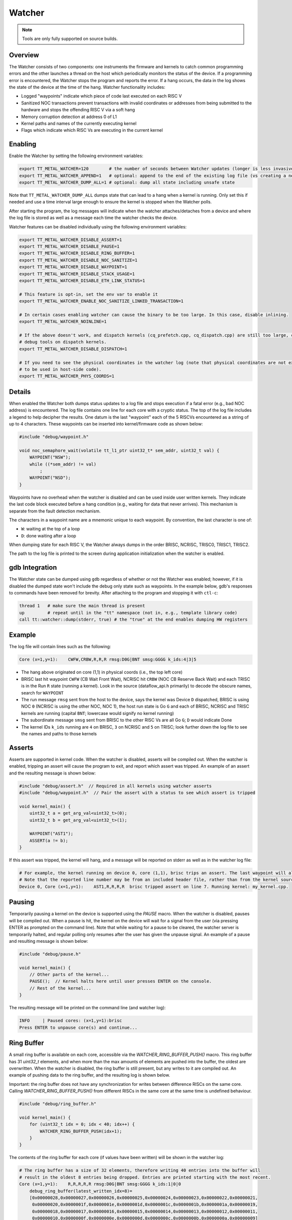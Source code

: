 Watcher
=======

.. note::
   Tools are only fully supported on source builds.

Overview
--------

The Watcher consists of two components: one instruments the firmware and kernels to catch common programming errors and
the other launches a thread on the host which periodically monitors the status of the device. If a programming error is
encountered, the Watcher stops the program and reports the error.  If a hang occurs, the data in the log shows the state
of the device at the time of the hang. Watcher functionality includes:

- Logged "waypoints" indicate which piece of code last executed on each RISC V
- Sanitized NOC transactions prevent transactions with invalid coordinates or addresses from being submitted to the
  hardware and stops the offending RISC V via a soft hang
- Memory corruption detection at address 0 of L1
- Kernel paths and names of the currently executing kernel
- Flags which indicate which RISC Vs are executing in the current kernel

Enabling
--------

Enable the Watcher by setting the following environment variables:

.. code-block::

   export TT_METAL_WATCHER=120        # the number of seconds between Watcher updates (longer is less invasive)
   export TT_METAL_WATCHER_APPEND=1   # optional: append to the end of the existing log file (vs creating a new file)
   export TT_METAL_WATCHER_DUMP_ALL=1 # optional: dump all state including unsafe state

Note that ``TT_METAL_WATCHER_DUMP_ALL`` dumps state that can lead to a hang when a kernel is running.  Only set this if
needed and use a time interval large enough to ensure the kernel is stopped when the Watcher polls.

After starting the program, the log messages will indicate when the watcher attaches/detaches from a device and where
the log file is stored as well as a message each time the watcher checks the device.

Watcher features can be disabled individually using the following environment variables:

.. code-block::

   export TT_METAL_WATCHER_DISABLE_ASSERT=1
   export TT_METAL_WATCHER_DISABLE_PAUSE=1
   export TT_METAL_WATCHER_DISABLE_RING_BUFFER=1
   export TT_METAL_WATCHER_DISABLE_NOC_SANITIZE=1
   export TT_METAL_WATCHER_DISABLE_WAYPOINT=1
   export TT_METAL_WATCHER_DISABLE_STACK_USAGE=1
   export TT_METAL_WATCHER_DISABLE_ETH_LINK_STATUS=1

   # This feature is opt-in, set the env var to enable it
   export TT_METAL_WATCHER_ENABLE_NOC_SANITIZE_LINKED_TRANSACTION=1

   # In certain cases enabling watcher can cause the binary to be too large. In this case, disable inlining.
   export TT_METAL_WATCHER_NOINLINE=1

   # If the above doesn't work, and dispatch kernels (cq_prefetch.cpp, cq_dispatch.cpp) are still too large, compile out
   # debug tools on dispatch kernels.
   export TT_METAL_WATCHER_DISABLE_DISPATCH=1

   # If you need to see the physical coordinates in the watcher log (note that physical coordinates are not expected
   # to be used in host-side code).
   export TT_METAL_WATCHER_PHYS_COORDS=1

Details
-------

When enabled the Watcher both dumps status updates to a log file and stops execution if a fatal error (e.g., bad NOC
address) is encountered.  The log file contains one line for each core with a cryptic status.  The top of the log file
includes a legend to help decipher the results.  One datum is the last "waypoint" each of the 5 RISCVs
encountered as a string of up to 4 characters.  These waypoints can be inserted into kernel/firmware code as shown
below:

.. code-block::

    #include "debug/waypoint.h"

    void noc_semaphore_wait(volatile tt_l1_ptr uint32_t* sem_addr, uint32_t val) {
        WAYPOINT("NSW");
        while ((*sem_addr) != val)
            ;
        WAYPOINT("NSD");
    }

Waypoints have no overhead when the watcher is disabled and can be used inside user written kernels.  They indicate
the last code block executed before a hang condition (e.g., waiting for data that never arrives).  This mechanism is
separate from the fault detection mechanism.

The characters in a waypoint name are a mnemonic unique to each waypoint.  By convention, the last character is one of:

- ``W``: waiting at the top of a loop
- ``D``: done waiting after a loop

When dumping state for each RISC V, the Watcher always dumps in the order BRISC, NCRISC, TRISC0, TRISC1, TRISC2.

The path to the log file is printed to the screen during application initialization when the watcher is enabled.

gdb Integration
---------------

The Watcher state can be dumped using ``gdb`` regardless of whether or not the Watcher was enabled; however, if it is
disabled the dumped state won't include the debug only state such as waypoints.  In the example below, gdb's responses
to commands have been removed for brevity.  After attaching to the program and stopping it with ``ctl-c``:

.. code-block::

    thread 1   # make sure the main thread is present
    up         # repeat until in the "tt" namespace (not in, e.g., template library code)
    call tt::watcher::dump(stderr, true) # the "true" at the end enables dumping HW registers

Example
-------

The log file will contain lines such as the following:

.. code-block::

    Core (x=1,y=1):    CWFW,CRBW,R,R,R rmsg:D0G|BNT smsg:GGGG k_ids:4|3|5

- The hang above originated on core (1,1) in physical coords (i.e., the top left core)
- BRISC last hit waypoint ``CWFW`` (CB Wait Front Wait), NCRISC hit ``CRBW`` (NOC CB Reserve Back Wait) and each TRISC
  is in the Run ``R`` state (running a kernel). Look in the source (dataflow_api.h primarily) to decode the obscure names,
  search for ``WAYPOINT``
- The run message ``rmsg`` sent from the host to the device, says the kernel was Device ``D`` dispatched, BRISC is
  using NOC ``0`` (NCRISC is using the other NOC, NOC 1), the host run state is Go ``G`` and each of BRISC, NCRISC and
  TRISC kernels are running (capital ``BNT``; lowercase would signify no kernel running)
- The subordinate message ``smsg`` sent from BRISC to the other RISC Vs are all Go ``G``; ``D`` would indicate Done
- The kernel IDs ``k_ids`` running are ``4`` on BRISC, ``3`` on NCRISC and ``5`` on TRISC; look further down the log file
  to see the names and paths to those kernels

Asserts
-------
Asserts are supported in kernel code. When the watcher is disabled, asserts will be compiled out.
When the watcher is enabled, tripping an assert will cause the program to exit, and report which
assert was tripped. An example of an assert and the resulting message is shown below:

.. code-block:: c++

    #include "debug/assert.h"  // Required in all kernels using watcher asserts
    #include "debug/waypoint.h"  // Pair the assert with a status to see which assert is tripped

    void kernel_main() {
        uint32_t a = get_arg_val<uint32_t>(0);
        uint32_t b = get_arg_val<uint32_t>(1);

        WAYPOINT("AST1");
        ASSERT(a != b);
    }

If this assert was tripped, the kernel will hang, and a message will be reported on stderr as well
as in the watcher log file:

.. code-block::

    # For example, the kernel running on device 0, core (1,1), brisc trips an assert. The last waypoint will also be shown.
    # Note that the reported line number may be from an included header file, rather than from the kernel source.
    Device 0, Core (x=1,y=1):    AST1,R,R,R,R  brisc tripped assert on line 7. Running kernel: my_kernel.cpp.

Pausing
-------
Temporarily pausing a kernel on the device is supported using the `PAUSE` macro. When the watcher is
disabled, pauses will be compiled out. When a pause is hit, the kernel on the device will wait for
a signal from the user (via pressing ENTER as prompted on the command line). Note that while waiting
for a pause to be cleared, the watcher server is temporarily halted, and regular polling only
resumes after the user has given the unpause signal. An example of a pause and resulting message is
shown below:

.. code-block:: c++

    #include "debug/pause.h"

    void kernel_main() {
        // Other parts of the kernel...
        PAUSE();  // Kernel halts here until user presses ENTER on the console.
        // Rest of the kernel...
    }

The resulting message will be printed on the command line (and watcher log):

.. code-block::

    INFO     | Paused cores: (x=1,y=1):brisc
    Press ENTER to unpause core(s) and continue...

Ring Buffer
-----------
A small ring buffer is available on each core, accessible via the `WATCHER_RING_BUFFER_PUSH()` macro.
This ring buffer has 31 `uint32_t` elements, and when more than the max amounts of elements
are pushed into the buffer, the oldest are overwritten. When the watcher is disabled, the ring
buffer is still present, but any writes to it are compiled out. An example of pushing data to the
ring buffer, and the resulting log is shown below.

Important: the ring buffer does not have any synchronization for writes between difference RISCs on
the same core. Calling `WATCHER_RING_BUFFER_PUSH()` from different RISCs in the same core at the same time
is undefined behaviour.

.. code-block::

    #include "debug/ring_buffer.h"

    void kernel_main() {
        for (uint32_t idx = 0; idx < 40; idx++) {
            WATCHER_RING_BUFFER_PUSH(idx+1);
        }
    }

The contents of the ring buffer for each core (if values have been written) will be shown in the
watcher log:

.. code-block::

    # The ring buffer has a size of 32 elements, therefore writing 40 entries into the buffer will
    # result in the oldest 8 entries being dropped. Entries are printed starting with the most recent.
    Core (x=1,y=1):    R,R,R,R,R rmsg:D0G|BNT smsg:GGGG k_ids:1|0|0
        debug_ring_buffer(latest_written_idx=8)=
        [0x00000028,0x00000027,0x00000026,0x00000025,0x00000024,0x00000023,0x00000022,0x00000021,
         0x00000020,0x0000001f,0x0000001e,0x0000001d,0x0000001c,0x0000001b,0x0000001a,0x00000019,
         0x00000018,0x00000017,0x00000016,0x00000015,0x00000014,0x00000013,0x00000012,0x00000011,
         0x00000010,0x0000000f,0x0000000e,0x0000000d,0x0000000c,0x0000000b,0x0000000a,0x00000009]

Stack Usage Measurement
-----------------------
The watcher will automatically measure the stack usage after each kernel is run, and report the overall stack usage
per RISC in the log. If a stack overflow is detected, the core will hang and an error will be thrown on host.

.. code-block::

    Device 0 worker core(x= 0,y= 0) virtual(x= 1,y= 1):   GW,   W,   W,   W,   W  rmsg:D1D|BNt smsg:DDDD k_ids:11|10|0
        brisc stack usage: 228/768, kernel using most stack: ttnn/cpp/ttnn/operations/normalization/groupnorm/device/kernels/dataflow/reader_mcast_sender_unary_sharded_gn_v2.cpp
        ncrisc stack usage: 192/768, kernel using most stack:  ttnn/cpp/ttnn/operations/data_movement/sharded/device/kernels/dataflow/reader_unary_sharded_blocks_interleaved_start_id.cpp
        trisc0 stack usage: 252/320, kernel using most stack: ttnn/cpp/ttnn/operations/normalization/groupnorm/device/kernels/compute/groupnorm_sharded_v2.cpp
        trisc1 stack usage: 208/256, kernel using most stack: ttnn/cpp/ttnn/operations/normalization/groupnorm/device/kernels/compute/groupnorm_sharded_v2.cpp
        trisc2 stack usage: 192/768, kernel using most stack: ttnn/cpp/ttnn/operations/normalization/groupnorm/device/kernels/compute/groupnorm_sharded_v2.cpp

Debug Delays
------------
Watcher can insert NOC transaction delays for debugging purposes. These delays can be specified by
transaction type and location. Environment variable ``TT_METAL_WATCHER_DELAY`` specifies the number
of clock cycles to wait for. Similarly to DPRINT, the delay can be set for all cores, or a
or a subset by setting environment variable ``TT_METAL_*_DEBUG_DELAY_CORES``: x,y OR (x1,y1),(x2,y2),(x3,y3) OR (x1,y1)-(x2,y2) OR all.
The * can be one of: READ, WRITE or ATOMIC indicating whether the delays will be inserted before read, write or atomic NOC
transactions. Finally, the delay can be set for a specific RISCs (BRISC, NCRISC, TRISC0, TRISC1, TRISC2) through the
environment variable ``TT_METAL_*_DEBUG_DELAY_RISCVS``: (one of: BR,NC,TR0,TR1,TR2); if not set, the delay
is applied to all RISCs.
Note that `TT_METAL_WATCHER` must be set and ``TT_METAL_WATCHER_DISABLE_NOC_SANITIZE`` must not be
set for the delays to be applied.

For example, the following command will run test_eltwise_binary with a delay of 10 iterations added to both READ and WRITE
transactions on BRISC core at location 0,0:

.. code-block::

    TT_METAL_WATCHER=1 TT_METAL_WATCHER_DEBUG_DELAY=10 TT_METAL_READ_DEBUG_DELAY_CORES=0,0 TT_METAL_WRITE_DEBUG_DELAY_CORES=0,0 TT_METAL_READ_DEBUG_DELAY_RISCVS=BR TT_METAL_WRITE_DEBUG_DELAY_RISCVS=BR ./build/test/tt_metal/test_eltwise_binary

Eth Link
--------
Before issuing an ethernet transaction, Watcher can check that the link is up.

.. code-block:: c++

    #include "debug/eth_link_status.h"  // Required in all kernels checking eth link status

    FORCE_INLINE void eth_send_packet(uint32_t q_num, uint32_t src_word_addr, uint32_t dest_word_addr, uint32_t num_words) {
        WATCHER_CHECK_ETH_LINK_STATUS();
        while (eth_txq_is_busy(q_num));
        eth_txq_reg_write(q_num, ETH_TXQ_TRANSFER_START_ADDR, src_word_addr << 4);
        eth_txq_reg_write(q_num, ETH_TXQ_DEST_ADDR, dest_word_addr << 4);
        eth_txq_reg_write(q_num, ETH_TXQ_TRANSFER_SIZE_BYTES, num_words << 4);
        eth_txq_reg_write(q_num, ETH_TXQ_CMD, ETH_TXQ_CMD_START_DATA);
    }

If the link is down, the kernel will hang and a message with the logical, virtual and noc0 coordinates of the ethernet core attempting the transaction will be printed:

.. code-block::

    Device 0 acteth core(x= 0,y= 4) virtual(x=24,y=25): Watcher detected that active eth link on virtual core (x=24,y=25) (noc0 core: CoreCoord: (3, 1, ETH, NOC0)) went down after training.
